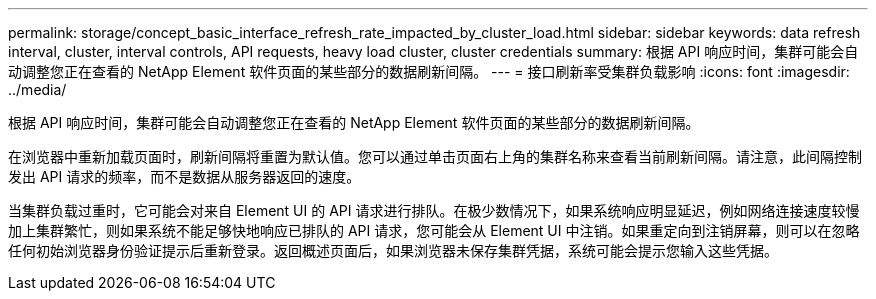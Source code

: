 ---
permalink: storage/concept_basic_interface_refresh_rate_impacted_by_cluster_load.html 
sidebar: sidebar 
keywords: data refresh interval, cluster, interval controls, API requests, heavy load cluster, cluster credentials 
summary: 根据 API 响应时间，集群可能会自动调整您正在查看的 NetApp Element 软件页面的某些部分的数据刷新间隔。 
---
= 接口刷新率受集群负载影响
:icons: font
:imagesdir: ../media/


[role="lead"]
根据 API 响应时间，集群可能会自动调整您正在查看的 NetApp Element 软件页面的某些部分的数据刷新间隔。

在浏览器中重新加载页面时，刷新间隔将重置为默认值。您可以通过单击页面右上角的集群名称来查看当前刷新间隔。请注意，此间隔控制发出 API 请求的频率，而不是数据从服务器返回的速度。

当集群负载过重时，它可能会对来自 Element UI 的 API 请求进行排队。在极少数情况下，如果系统响应明显延迟，例如网络连接速度较慢加上集群繁忙，则如果系统不能足够快地响应已排队的 API 请求，您可能会从 Element UI 中注销。如果重定向到注销屏幕，则可以在忽略任何初始浏览器身份验证提示后重新登录。返回概述页面后，如果浏览器未保存集群凭据，系统可能会提示您输入这些凭据。
